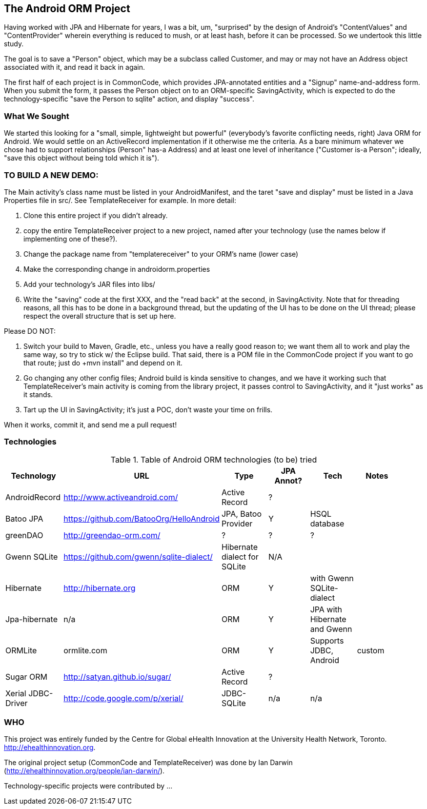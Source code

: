 == The Android ORM Project

Having worked with JPA and Hibernate for years, I was a bit, um, "surprised" by the design of Android's "ContentValues" and "ContentProvider" wherein everything is reduced to mush, or at least hash, before it can be processed. So we undertook this little study.

The goal is to save a "Person" object, which may be a subclass called Customer, and may or may not have an Address object associated with it, and read it back in again.

The first half of each project is in CommonCode, which provides JPA-annotated entities and a
"Signup" name-and-address form. When you submit the form, it passes the Person
object on to an ORM-specific SavingActivity, which is expected to do the technology-specific
"save the Person to sqlite" action, and display "success". 

=== What We Sought

We started this looking for a "small, simple, lightweight but powerful" (everybody's
favorite conflicting needs, right) Java ORM for Android. We would settle on an 
ActiveRecord implementation if it otherwise me the criteria. As a bare minimum 
whatever we chose had to support relationships (Person" has-a
Address) and at least one level of inheritance ("Customer is-a
Person"; ideally, "save this object without being told which it is").

=== TO BUILD A NEW DEMO:

The Main activity's class name must be listed in your AndroidManifest,
and the taret "save and display" must be listed in a Java Properties
file in src/. See TemplateReceiver for example. In more detail:

. Clone this entire project if you didn't already.
. copy the entire TemplateReceiver project to a new project, named after
   your technology (use the names below if implementing one of these?).
. Change the package name from "templatereceiver" to your ORM's name (lower case)
. Make the corresponding change in androidorm.properties
. Add your technology's JAR files into libs/
. Write the "saving" code at the first XXX, and the "read back" at the second,
in SavingActivity.  Note that for threading reasons, all this has to be done in a
background thread, but the updating of the UI has to be done on the UI thread;
please respect the overall structure that is set up here.

Please DO NOT:

. Switch your build to Maven, Gradle, etc., unless you have a really good reason to;
we want them all to work and play the same way, so try to stick w/ the Eclipse build.
That said, there is a POM file in the CommonCode project if you want to go that route;
just do +mvn install" and depend on it.
. Go changing any other config files; Android build is kinda sensitive to changes,
and we have it working such that TemplateReceiver's main activity is coming from the
library project, it passes control to SavingActivity, and it "just works" as it stands.
. Tart up the UI in SavingActivity; it's just a POC, don't waste your time on frills.

When it works, commit it, and send me a pull request!

=== Technologies

.Table of Android ORM technologies (to be) tried
[options="header"]
|===========
| Technology         | URL  | Type | JPA Annot? | Tech  | Notes |
| AndroidRecord      | http://www.activeandroid.com/ | Active Record | ?| |   |
| Batoo JPA          | https://github.com/BatooOrg/HelloAndroid | JPA, Batoo Provider | Y | HSQL database | | 
| greenDAO           | http://greendao-orm.com/ | ? | ? | ?| |
| Gwenn SQLite       | https://github.com/gwenn/sqlite-dialect/ | Hibernate dialect for SQLite | N/A | | |
| Hibernate          | http://hibernate.org | ORM | Y | with Gwenn SQLite-dialect |  |
| Jpa-hibernate      | n/a | ORM | Y | JPA with Hibernate and Gwenn |  |
| ORMLite            | ormlite.com | ORM | Y | Supports JDBC, Android | custom | 
| Sugar ORM          | http://satyan.github.io/sugar/ | Active Record | ? |  | |
| Xerial JDBC-Driver | http://code.google.com/p/xerial/ | JDBC-SQLite| n/a | n/a | |
|===========
=== WHO

This project was entirely funded by the Centre for Global eHealth Innovation at the
University Health Network, Toronto. http://ehealthinnovation.org.

The original project setup (CommonCode and TemplateReceiver) was done by Ian Darwin
(http://ehealthinnovation.org/people/ian-darwin/).

Technology-specific projects were contributed by ...

